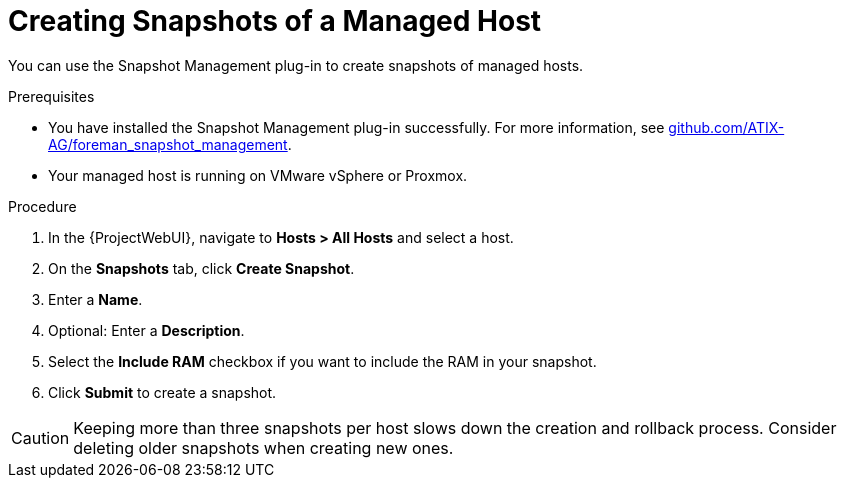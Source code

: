 [id="Creating_Snapshots_of_a_Managed_Host_{context}"]
= Creating Snapshots of a Managed Host

You can use the Snapshot Management plug-in to create snapshots of managed hosts.

.Prerequisites
* You have installed the Snapshot Management plug-in successfully.
ifndef::orcharhino[]
For more information, see https://github.com/ATIX-AG/foreman_snapshot_management[github.com/ATIX-AG/foreman_snapshot_management].
endif::[]
* Your managed host is running on VMware vSphere or Proxmox.

.Procedure
. In the {ProjectWebUI}, navigate to *Hosts > All Hosts* and select a host.
. On the *Snapshots* tab, click *Create Snapshot*.
. Enter a *Name*.
. Optional: Enter a *Description*.
. Select the *Include RAM* checkbox if you want to include the RAM in your snapshot.
. Click *Submit* to create a snapshot.

[CAUTION]
====
Keeping more than three snapshots per host slows down the creation and rollback process.
Consider deleting older snapshots when creating new ones.
====
